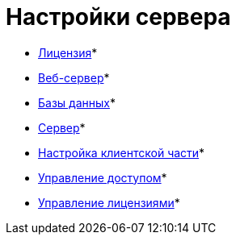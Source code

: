 = Настройки сервера

* xref:Server_Settings_License.adoc[Лицензия]* +
* xref:Server_Settings_WebServer.adoc[Веб-сервер]* +
* xref:Server_Settings_Databases.adoc[Базы данных]* +
* xref:Server_Settings_Server.adoc[Сервер]* +
* xref:Server_Settings_Configuring_Client.adoc[Настройка клиентской части]* +
* xref:Server_Settings_Managing_Access.adoc[Управление доступом]* +
* xref:Server_Settings_Managing_License.adoc[Управление лицензиями]* +

